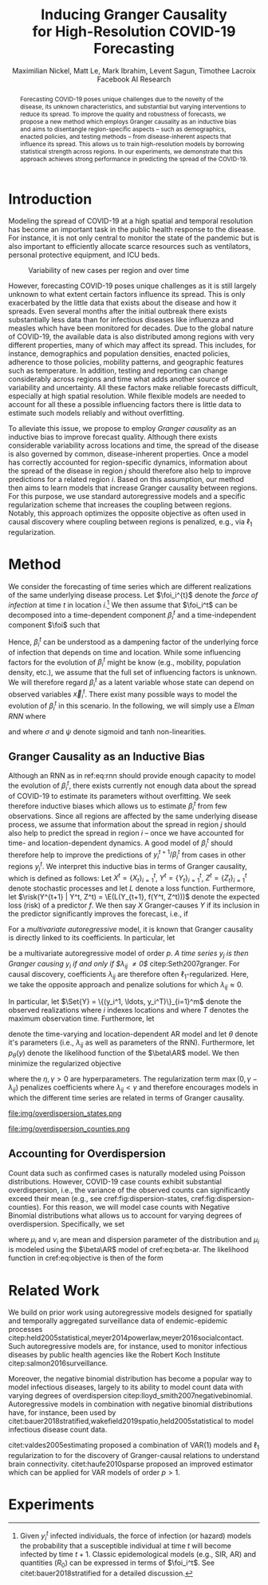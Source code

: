 #+MACRO: NEWLINE @@latex:\\@@ @@html:<br>@@
#+Title: Inducing Granger Causality {{{NEWLINE}}} for High-Resolution COVID-19 Forecasting
#+Author: Maximilian Nickel, Matt Le, Mark Ibrahim, Levent Sagun, Timothee Lacroix {{{NEWLINE}}} Facebook AI Research
#+Publisher: Facebook AI Research

#+OPTIONS: toc:nil date:nil

#+LATEX_CLASS: tufte
#+LATEX_CLASS_OPTIONS: [nobib]
#+LATEX_HEADER: \usepackage[svgnames]{xcolor}
#+LATEX_HEADER: \usepackage{times}
#+LATEX_HEADER: \usepackage{hyperref}
#+LATEX_HEADER: \usepackage{url}


#+LATEX_HEADER: \makeatletter
#+LATEX_HEADER: \renewcommand{\maketitle}{%
#+LATEX_HEADER:   \newpage
#+LATEX_HEADER:   \global\@topnum\z@% prevent floats from being placed at the top of the page
#+LATEX_HEADER:   \begingroup
#+LATEX_HEADER:     \setlength{\parindent}{0pt}%
#+LATEX_HEADER:     \setlength{\parskip}{4pt}%
#+LATEX_HEADER:     {\Large\bf\@title}\par
#+LATEX_HEADER:     {\normalfont\normalsize\@author}\par
#+LATEX_HEADER:   \endgroup
#+LATEX_HEADER:   \thispagestyle{plain}% suppress the running head
#+LATEX_HEADER:   \tuftebreak% add some space before the text begins
#+LATEX_HEADER:   \@afterindentfalse\@afterheading% suppress indentation of the next paragraph
#+LATEX_HEADER: }

#+LATEX_HEADER: % Paragraph indentation and separation for normal text
#+LATEX_HEADER: \renewcommand{\@tufte@reset@par}{%
#+LATEX_HEADER:   \setlength{\RaggedRightParindent}{0pt}%
#+LATEX_HEADER:   \setlength{\JustifyingParindent}{0pt}%
#+LATEX_HEADER:   \setlength{\parindent}{0pt}%
#+LATEX_HEADER:   \setlength{\parskip}{0.5pc}%
#+LATEX_HEADER: }
#+LATEX_HEADER: \@tufte@reset@par
#+LATEX_HEADER: \makeatother
#+LATEX_HEADER: \fancyhead[RE,RO]{\newlinetospace{\color{gray}\plaintitle}\quad\thepage}

#+LATEX_HEADER: \usepackage{amsmath}
#+LATEX_HEADER: \usepackage{amssymb}
#+LATEX_HEADER: \usepackage{mathtools}
#+LATEX_HEADER: \usepackage{cleveref}
#+LATEX_HEADER: \usepackage{svg}
#+LATEX_HEADER: \usepackage{bm}
#+LATEX_HEADER: \usepackage{booktabs}
#+LATEX_HEADER: \usepackage{multirow}
#+LATEX_HEADER: \usepackage{grffile}
#+LATEX_HEADER: \usepackage{pgfplots}
#+LATEX_HEADER: \usepackage[caption=false]{subfig}
#+LATEX_HEADER: \usepackage{wrapfig}
#+LATEX_HEADER: \usepackage{microtype}

#+LATEX_HEADER: \pgfplotsset{compat=newest}
#+LATEX_HEADER: \usepackage{tikz}
#+LATEX_HEADER: \usetikzlibrary{positioning,quotes}

#+LATEX_HEADER: \usepackage[style=authoryear,backend=bibtex,natbib,maxcitenames=2,doi=false]{biblatex}
#+LATEX_HEADER: \addbibresource{./references.bib}

#+LATEX_HEADER: \hypersetup{
#+LATEX_HEADER:     colorlinks = true,
#+LATEX_HEADER:     allcolors = {DarkBlue}
#+LATEX_HEADER: }

#+LATEX_HEADER: \renewcommand{\vec}[1]{\bm{#1}}
#+LATEX_HEADER: \newcommand{\AR}{\text{AR}}
#+LATEX_HEADER: \newcommand{\Set}[1]{\mathcal{#1}}
#+LATEX_HEADER: \newcommand{\risk}{\mathcal{R}}
#+LATEX_HEADER: \newcommand{\foi}{\underline{\lambda}}
#+LATEX_HEADER: \newcommand{\E}{\mathbb{E}}
#+LATEX_HEADER: \newcommand{\todo}[1]{{\color{red} #1}}

#+LATEX_HEADER: %\author{Maximilian Nickel\\Facebook AI Research\\New York, NY\\\texttt{maxn@fb.com}}

#+BEGIN_abstract
Forecasting COVID-19 poses unique challenges due to the novelty of the disease,
its unknown characteristics, and substantial but varying interventions to reduce
its spread. To improve the quality and robustness of forecasts, we propose a new
method which employs Granger causality as an inductive bias and aims to
disentangle region-specific aspects -- such as demographics, enacted policies,
and testing methods -- from disease-inherent aspects that influence its spread.
This allows us to train high-resolution models by borrowing statistical strength
across regions. In our experiments, we demonstrate that this approach achieves
strong performance in predicting the spread of the COVID-19.
#+END_abstract

* Introduction
Modeling the spread of COVID-19 at a high spatial and temporal resolution has
become an important task in the public health response to the disease. For
instance, it is not only central to monitor the state of the pandemic but is
also important to efficiently allocate scarce resources such as ventilators,
personal protective equipment, and ICU beds.

#+ATTR_LATEX: :float margin :width \columnwidth :offset 20em
#+CAPTION: Variability of new cases per region and over time
[[file:img/cases_italy.png]]

However, forecasting COVID-19 poses unique challenges as it is still largely
unknown to what extent certain factors influence its spread. This is only
exacerbated by the little data that exists about the disease and how it spreads.
Even several months after the initial outbreak there exists substantially less
data than for infectious diseases like influenza and measles which have been
monitored for decades. Due to the global nature of COVID-19, the available data
is also distributed among regions with very different properties, many of which
may affect its spread. This includes, for instance, demographics and population
densities, enacted policies, adherence to those policies, mobility patterns, and
geographic features such as temperature. In addition, testing and reporting can
change considerably across regions and time what adds another source of
variability and uncertainty. All these factors make reliable forecasts
difficult, especially at high spatial resolution. While flexible models are
needed to account for all these a possible influencing factors there is little data
to estimate such models reliably and without overfitting.

To alleviate this issue, we propose to employ /Granger
causality/ as an inductive bias to improve forecast quality. Although there
exists considerable variability across locations and time, the spread of the disease is
also governed by common, disease-inherent properties. Once a model has correctly
accounted for region-specific dynamics, information about the spread of the
disease in region $j$ should therefore also help to improve predictions
for a related region $i$. Based on this assumption, our method then aims to
learn models that increase Granger causality between regions.
For this purpose, we use standard autoregressive models and a
specific regularization scheme that increases the coupling between regions.
Notably, this approach optimizes the opposite objective as often used in causal
discovery where coupling between regions is penalized, e.g., via $\ell_1$
regularization.

* Method
We consider the forecasting of time series which are different realizations of
the same underlying disease process. Let \(\foi_i^{t}\) denote the /force of
infection/ at time \(t\) in location \(i\).[fn::Given $y^t_i$ infected
individuals, the force of infection (or hazard) models the probability that a
susceptible individual at time $t$ will become infected by time $t+1$. Classic
epidemological models (e.g., SIR, AR) and quantities ($R_0$) can be expressed in terms
of $\foi_i^t$. See citet:bauer2018stratified for a detailed discussion.]
We then assume that $\foi_i^t$ can be decomposed into a time-dependent
component $\beta_i^t$ and a time-independent component $\foi$ such that
\begin{align*}
\foi_i^t = \beta_i^t \foi \quad\text{where}\quad \beta_i^t \in [0, 1],\, \foi > 0
\end{align*}

Hence, $\beta_i^t$ can be understood as a dampening factor of the underlying
force of infection that depends on time and location. While
some influencing factors for the evolution of $\beta_i^t$ might be know (e.g.,
mobility, population density, etc.), we assume that the full set of influencing
factors is unknown. We will therefore regard $\beta_i^t$ as a latent variable whose state
can depend on observed variables $\vec{x}_i^t$. There exist many possible ways
to model the evolution of $\beta_i^t$ in this scenario. In the following, we will
simply use a /Elman RNN/ where
\begin{align}
    \beta_i^t & = \sigma(\vec{w}^\top \vec{z}_t)
    & \vec{z}_t & = \psi(W_z\vec{h}^t_i + \vec{b}_z) \label{eq:rnn} \\
    && \vec{h}_t & = \psi(W_h\vec{x}_i^t + U\vec{h}^{t-1}_i + \vec{b}_h)\notag
\end{align}
and where $\sigma$ and $\psi$ denote sigmoid and tanh non-linearities.

** Granger Causality as an Inductive Bias
Although an RNN as in ref:eq:rnn should provide enough capacity to model the
evolution of $\beta_i^t$, there exists currently not enough data about the
spread of COVID-19 to estimate its parameters without overfitting. We seek
therefore inductive biases which allows us to estimate $\beta_i^t$ from few
observations. Since all regions are affected by the same underlying disease
process, we assume that information about the spread in region $j$ should also
help to predict the spread in region $i$ -- once we have accounted for time- and
location-dependent dynamics. A good model of $\beta_i^t$ should therefore help
to improve the predictions of $y_i^{t+1} / \beta_i^t$ from cases in other
regions $y_j^t$. We interpret this inductive bias in terms of Granger causality,
which is defined as follows: Let $X^t=\{X_t\}_{i=1}^t$, $Y^t=\{Y_t\}_{i=1}^t$,
$Z^t=\{Z_t\}_{i=1}^t$ denote stochastic processes and let $L$ denote a loss
function. Furthermore, let $\risk(Y^{t+1} | Y^t, Z^t) = \E(L(Y_{t+1}, f(Y^t,
Z^t)))$ denote the expected loss (risk) of a predictor $f$. We then say $X$
Granger-causes $Y$ if its inclusion in the predictor significantly improves the
forecast, i.e., if
\begin{equation}
    \risk(Y^{t+1} | Y^t, X^t, Z^t) \ll \risk(Y^{t+1} | Y^t, Z^t)
\end{equation}

For a /multivariate autoregressive/ model, it is known that Granger causality is
directly linked to its coefficients. In particular, let
\begin{equation} \AR(p): \quad y_i^{t+1} =
\sum_{\ell=0}^{p-1} \sum_{j=1}^m \lambda_{ij}^\ell y_j^{t - \ell}
\end{equation}
be a multivariate autoregressive model of order $p$. /A time series $y_j$ is
then Granger causing $y_i$ if and only if $\lambda_{ij} \neq 0$/
citep:Seth2007granger. For causal discovery, coefficients $\lambda_{ij}$ are
therefore often \(\ell_1\)-regularized. Here, we
take the opposite approach and penalize solutions for which $\lambda_{ij}
\approx 0$.

In particular, let \(\Set{Y} = \{(y_i^1, \ldots, y_i^T)\}_{i=1}^m\)
denote the observed realizations where $i$ indexes locations and
where $T$ denotes the maximum observation time. Furthermore, let
\begin{align}
\beta\AR(p): \quad y_i^{t+1} = & \beta_i^t
\sum_{\ell=0}^{p-1} \sum_{j=1}^m \lambda_{ij}^\ell y_j^{t - \ell} \label{eq:beta-ar}\\
& \text{s.t. } \lambda_{ij} > \gamma > 0 \notag
\end{align}
denote the time-varying and location-dependent AR model and let $\theta$ denote
it's parameters (i.e., $\lambda_{ij}$ as well as parameters of the RNN).
Furthermore, let $p_\theta(y)$ denote the likelihood function of the $\beta\AR$
model. We then minimize the regularized objective
\begin{equation}
\min_{\theta} -\sum_y\log p_\theta(y) + \eta \sum_{i \neq j} \max(0, \gamma - \lambda_{ij}) \label{eq:objective}
\end{equation}
where the $\eta, \gamma > 0$ are hyperparameters. The regularization term
${\max(0, \gamma - \lambda_{ij})}$ penalizes coefficients where $\lambda_{ij} <
\gamma$ and therefore encourages models in which the different time series are
related in terms of Granger causality.

#+NAME: fig:dispersion-states
#+ATTR_LATEX: :float margin :width .8\columnwidth :offset -30em
#+CAPTION: Overdispersion of daily case counts in US states.
file:img/overdispersion_states.png

#+NAME: fig:dispersion-counties
#+ATTR_LATEX: :float margin :width \columnwidth
#+CAPTION: Overdispersion of daily case counts in US counties with most number of cases.
file:img/overdispersion_counties.png


** Accounting for Overdispersion
Count data such as confirmed cases is naturally modeled using Poisson
distributions. However, COVID-19 case counts exhibit substantial overdispersion,
i.e., the variance of the observed counts can significantly exceed their mean
(e.g., see cref:fig:dispersion-states, cref:fig:dispersion-counties). For this
reason, we will model case counts with Negative Binomial distributions what
allows us to account for varying degrees of overdispersion. Specifically, we set
\begin{align*}
    y^{t+1}_{i} & \sim \text{NB}(\mu_i^{t}, \nu_i) \\
    \mu^t_i & = \beta_i^t \sum_{\ell=0}^{p-1} \sum_{j=1}^m \lambda_{ij}^\ell y_j^{t - \ell}
\end{align*}
where \(\mu_i\) and \(\nu_i\) are mean and dispersion parameter of the
distribution and $\mu_i$ is modeled  using the $\beta\AR$ model of
cref:eq:beta-ar.
The likelihood function in cref:eq:objective is then of the form
\begin{equation*}
p_\theta(y) = \frac{\Gamma(y + \nu)}{y!\Gamma(\nu)}\left(\frac{\mu}{\mu +\nu}\right)^{y}\left(1 + \frac{\mu}{\nu}\right)^{-\nu}
\quad \mu > 0, \nu > 0
\end{equation*}


** COMMENT Transfer Entropy and Granger Causality
Transfer entropy measures the directed, time-asymmetric transfer of information
between two random processes $Y_i$ and $Y_j$. Intuitively, it captures the amount of
uncertainty reduced in future values of $Y_i$ by knowing the past values of $Y_j$ given
past values of Y. Formally, \[ T_{j \to i} = p_\theta(y^{t+1}_i, \Set{Y}^t) \log
\frac{p_\theta(y^{t+1} | \Set{Y}^t)}{p_\theta(y^{t+1} | \Set{Y}^t \textbackslash
y^t_j)} \]

* Related Work
We build on prior work using autoregressive models designed for spatially and
temporally aggregated surveillance data of endemic-epidemic processes
citep:held2005statistical,meyer2014powerlaw,meyer2016socialcontact. Such
autoregressive models are, for instance, used to monitor infectious diseases
by public health agencies like the Robert Koch Institute
citep:salmon2016surveillance.

Moreover, the negative binomial distribution has become a popular way to model
infectious diseases, largely to its ability to model count data with varying degrees
of overdispersion citep:lloyd_smith2007negativebinomial. Autoregressive models
in combination with negative binomial distributions have, for instance, been
used by citet:bauer2018stratified,wakefield2019spatio,held2005statistical to
model infectious disease count data.

citet:valdes2005estimating proposed a combination of VAR(1) models and $\ell_1$
regularization to for the discovery of Granger-causal relations to understand
brain connectivity. citet:haufe2010sparse proposed an improved estimator which
can be applied for VAR models of order $p > 1$.

* Experiments

#+LATEX: \printbibliography
